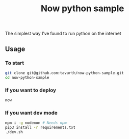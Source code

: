 #+TITLE: Now python sample

The simplest way I've found to run python on the internet

** Usage

*** To start
#+BEGIN_SRC bash
git clone git@github.com:tavurth/now-python-sample.git
cd now-python-sample
#+END_SRC

*** If you want to deploy
#+BEGIN_SRC bash
now
#+END_SRC

*** If you want dev mode
#+BEGIN_SRC bash
npm i -g nodemon # Needs npm
pip3 install -r requirements.txt
./dev.sh
#+END_SRC
